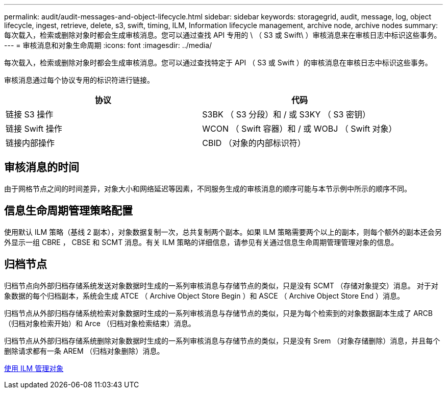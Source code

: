 ---
permalink: audit/audit-messages-and-object-lifecycle.html 
sidebar: sidebar 
keywords: storagegrid, audit, message, log, object lifecycle, ingest, retrieve, delete, s3, swift, timing, ILM, Information lifecycle management, archive node, archive nodes 
summary: 每次载入，检索或删除对象时都会生成审核消息。您可以通过查找 API 专用的 \ （ S3 或 Swift\ ）审核消息来在审核日志中标识这些事务。 
---
= 审核消息和对象生命周期
:icons: font
:imagesdir: ../media/


[role="lead"]
每次载入，检索或删除对象时都会生成审核消息。您可以通过查找特定于 API （ S3 或 Swift ）的审核消息在审核日志中标识这些事务。

审核消息通过每个协议专用的标识符进行链接。

|===
| 协议 | 代码 


 a| 
链接 S3 操作
 a| 
S3BK （ S3 分段）和 / 或 S3KY （ S3 密钥）



 a| 
链接 Swift 操作
 a| 
WCON （ Swift 容器）和 / 或 WOBJ （ Swift 对象）



 a| 
链接内部操作
 a| 
CBID （对象的内部标识符）

|===


== 审核消息的时间

由于网格节点之间的时间差异，对象大小和网络延迟等因素，不同服务生成的审核消息的顺序可能与本节示例中所示的顺序不同。



== 信息生命周期管理策略配置

使用默认 ILM 策略（基线 2 副本），对象数据复制一次，总共复制两个副本。如果 ILM 策略需要两个以上的副本，则每个额外的副本还会另外显示一组 CBRE ， CBSE 和 SCMT 消息。有关 ILM 策略的详细信息，请参见有关通过信息生命周期管理管理对象的信息。



== 归档节点

归档节点向外部归档存储系统发送对象数据时生成的一系列审核消息与存储节点的类似，只是没有 SCMT （存储对象提交）消息。 对于对象数据的每个归档副本，系统会生成 ATCE （ Archive Object Store Begin ）和 ASCE （ Archive Object Store End ）消息。

归档节点从外部归档存储系统检索对象数据时生成的一系列审核消息与存储节点的类似，只是为每个检索到的对象数据副本生成了 ARCB （归档对象检索开始）和 Arce （归档对象检索结束）消息。

归档节点从外部归档存储系统删除对象数据时生成的一系列审核消息与存储节点的类似，只是没有 Srem （对象存储删除）消息，并且每个删除请求都有一条 AREM （归档对象删除）消息。

xref:../ilm/index.adoc[使用 ILM 管理对象]
